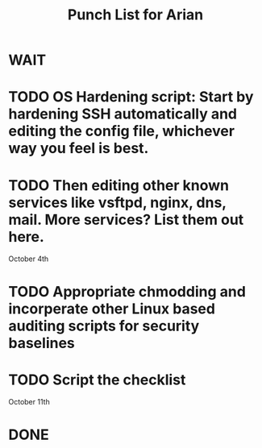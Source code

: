 #+TITLE: Punch List for Arian

* WAIT
* TODO OS Hardening script: Start by hardening SSH automatically and editing the config file, whichever way you feel is best.
* TODO Then editing other known services like vsftpd, nginx, dns, mail. More services? List them out here.
October 4th
* TODO Appropriate chmodding and incorperate other Linux based auditing scripts for security baselines
* TODO Script the checklist
October 11th
* DONE
